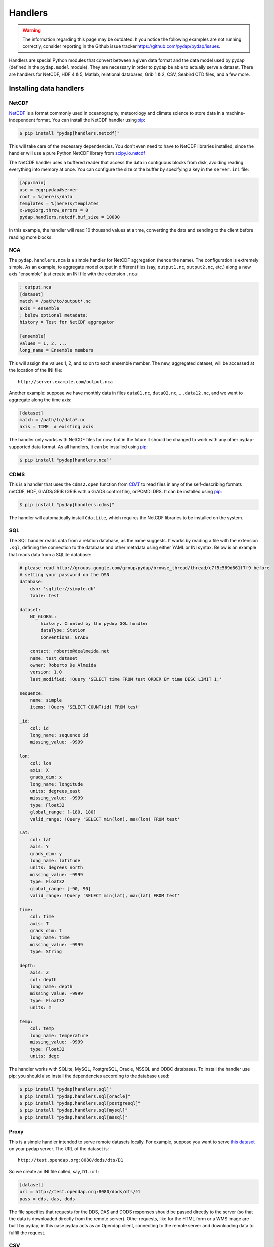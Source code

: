 Handlers
========
.. warning::
    The information regarding this page may be outdated. If you notice the following examples are not running correctly, consider reporting in the Github issue tracker https://github.com/pydap/pydap/issues.

Handlers are special Python modules that convert between a given data format and the data model used by pydap (defined in the ``pydap.model`` module). They are necessary in order to pydap be able to actually serve a dataset. There are handlers for NetCDF, HDF 4 & 5, Matlab, relational databases, Grib 1 & 2, CSV, Seabird CTD files, and a few more.

Installing data handlers
------------------------

NetCDF
~~~~~~

`NetCDF <http://www.unidata.ucar.edu/software/netcdf/>`_ is a format commonly used in oceanography, meteorology and climate science to store data in a machine-independent format. You can install the NetCDF handler using `pip <http://pypi.python.org/pypi/pip>`_:

.. code-block:: bash

    $ pip install "pydap[handlers.netcdf]"

This will take care of the necessary dependencies. You don't even need to have to NetCDF libraries installed, since the handler will use a pure Python NetCDF library from `scipy.io.netcdf <https://docs.scipy.org/doc/scipy/reference/generated/scipy.io.netcdf_file.html#scipy.io.netcdf_file>`_

The NetCDF handler uses a buffered reader that access the data in contiguous blocks from disk, avoiding reading everything into memory at once. You can configure the size of the buffer by specifying a key in the ``server.ini`` file:

.. code-block:: ini

    [app:main]
    use = egg:pydap#server
    root = %(here)s/data
    templates = %(here)s/templates
    x-wsgiorg.throw_errors = 0
    pydap.handlers.netcdf.buf_size = 10000

In this example, the handler will read 10 thousand values at a time, converting the data and sending to the client before reading more blocks.

NCA
~~~

The ``pydap.handlers.nca`` is a simple handler for NetCDF aggregation (hence the name). The configuration is extremely simple. As an example, to aggregate model output in different files (say, ``output1.nc``, ``output2.nc``, etc.) along a new axis "ensemble" just create an INI file with the extension ``.nca``:

.. code-block:: ini

    ; output.nca
    [dataset]
    match = /path/to/output*.nc
    axis = ensemble
    ; below optional metadata:
    history = Test for NetCDF aggregator

    [ensemble]
    values = 1, 2, ...
    long_name = Ensemble members

This will assign the values 1, 2, and so on to each ensemble member. The new, aggregated dataset, will be accessed at the location of the INI file::

    http://server.example.com/output.nca

Another example: suppose we have monthly data in files ``data01.nc``, ``data02.nc``, ..., ``data12.nc``, and we want to aggregate along the time axis:

.. code-block:: ini

    [dataset]
    match = /path/to/data*.nc
    axis = TIME  # existing axis

The handler only works with NetCDF files for now, but in the future it should be changed to work with any other pydap-supported data format. As all handlers, it can be installed using `pip <http://pypi.python.org/pypi/pip>`_:

.. code-block:: bash

    $ pip install "pydap[handlers.nca]"

CDMS
~~~~

This is a handler that uses the ``cdms2.open`` function from `CDAT <https://cdat.llnl.gov/>`_ to read files in any of the self-describing formats netCDF, HDF, GrADS/GRIB (GRIB with a GrADS control file), or PCMDI DRS. It can be installed using `pip <http://pypi.python.org/pypi/pip>`_:

.. code-block:: bash

    $ pip install "pydap[handlers.cdms]"

The handler will automatically install ``CdatLite``, which requires the NetCDF libraries to be installed on the system.

SQL
~~~

The SQL handler reads data from a relation database, as the name suggests. It works by reading a file with the extension ``.sql``, defining the connection to the database and other metadata using either YAML or INI syntax. Below is an example that reads data from a SQLite database:

.. code-block:: ini

    # please read http://groups.google.com/group/pydap/browse_thread/thread/c7f5c569d661f7f9 before
    # setting your password on the DSN
    database:
        dsn: 'sqlite://simple.db'
        table: test

    dataset:
        NC_GLOBAL:
            history: Created by the pydap SQL handler
            dataType: Station
            Conventions: GrADS

        contact: roberto@dealmeida.net
        name: test_dataset
        owner: Roberto De Almeida
        version: 1.0
        last_modified: !Query 'SELECT time FROM test ORDER BY time DESC LIMIT 1;'

    sequence:
        name: simple
        items: !Query 'SELECT COUNT(id) FROM test'

    _id:
        col: id
        long_name: sequence id
        missing_value: -9999

    lon:
        col: lon
        axis: X
        grads_dim: x
        long_name: longitude
        units: degrees_east
        missing_value: -9999
        type: Float32
        global_range: [-180, 180]
        valid_range: !Query 'SELECT min(lon), max(lon) FROM test'

    lat:
        col: lat
        axis: Y
        grads_dim: y
        long_name: latitude
        units: degrees_north
        missing_value: -9999
        type: Float32
        global_range: [-90, 90]
        valid_range: !Query 'SELECT min(lat), max(lat) FROM test'

    time:
        col: time
        axis: T
        grads_dim: t
        long_name: time
        missing_value: -9999
        type: String

    depth:
        axis: Z
        col: depth
        long_name: depth
        missing_value: -9999
        type: Float32
        units: m

    temp:
        col: temp
        long_name: temperature
        missing_value: -9999
        type: Float32
        units: degc

The handler works with SQLite, MySQL, PostgreSQL, Oracle, MSSQL and ODBC databases. To install the handler use pip; you should also install the dependencies according to the database used:

.. code-block:: bash

    $ pip install "pydap[handlers.sql]"
    $ pip install "pydap.handlers.sql[oracle]"
    $ pip install "pydap.handlers.sql[postgresql]"
    $ pip install "pydap.handlers.sql[mysql]"
    $ pip install "pydap.handlers.sql[mssql]"

Proxy
~~~~~

This is a simple handler intended to serve remote datasets locally. For example, suppose you want to serve `this dataset <http://test.opendap.org:8080/dods/dts/D1.html>`_ on your pydap server. The URL of the dataset is::

    http://test.opendap.org:8080/dods/dts/D1

So we create an INI file called, say, ``D1.url``:

.. code-block:: ini

    [dataset]
    url = http://test.opendap.org:8080/dods/dts/D1
    pass = dds, das, dods

The file specifies that requests for the DDS, DAS and DODS responses should be passed directly to the server (so that the data is downloaded directly from the remote server). Other requests, like for the HTML form or a WMS image are built by pydap; in this case pydap acts as an Opendap client, connecting to the remote server and downloading data to fulfill the request.

CSV
~~~

This is a handler for files with comma separated values. The first column should contain the variable names, and subsequent lines the data. Metadata is not supported. The handler is used mostly as a reference for building handlers for sequential data. You can install it with:

.. code-block:: bash

    $ pip install "pydap[handlers.csv]"

HDF5
~~~~

A handler for HDF5 files, based on `h5py <http://www.h5py.org/>`_. In order to install it:

.. code-block:: bash

    $ pip install "pydap[handlers.hdf5]"

SQLite
~~~~~~

This is a handler very similar to the SQL handler. The major difference is that data and metadata are all contained in a single ``.db`` SQLite file. Metadata is stored as JSON in a table called ``attributes``, while data goes into a table ``data``.

The handler was created as a way to move sequential data from one server to another. It comes with a script called ``freeze`` which will take an Opendap dataset with sequential data and create a ``.db`` file that can be served using this handler. For example:

.. code-block:: bash

    $ freeze http://opendap.ccst.inpe.br/Observations/PIRATA/pirata_stations.sql

This will creata file called ``pirata_stations.db`` that can be served using the SQLite handler.
